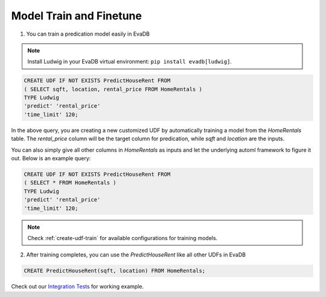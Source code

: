 Model Train and Finetune
====

1. You can train a predication model easily in EvaDB

.. note::

   Install Ludwig in your EvaDB virtual environment: ``pip install evadb[ludwig]``.

.. code-block:: sql

   CREATE UDF IF NOT EXISTS PredictHouseRent FROM
   ( SELECT sqft, location, rental_price FROM HomeRentals )
   TYPE Ludwig
   'predict' 'rental_price'
   'time_limit' 120;

In the above query, you are creating a new customized UDF by automatically training a model from the `HomeRentals` table. The `rental_price` column will be the target column for predication, while `sqft` and `location` are the inputs. 

You can also simply give all other columns in `HomeRentals` as inputs and let the underlying automl framework to figure it out. Below is an example query:

.. code-block:: sql

   CREATE UDF IF NOT EXISTS PredictHouseRent FROM
   ( SELECT * FROM HomeRentals )
   TYPE Ludwig
   'predict' 'rental_price'
   'time_limit' 120;

.. note::

   Check :ref:`create-udf-train` for available configurations for training models.

2. After training completes, you can use the `PredictHouseRent` like all other UDFs in EvaDB

.. code-block:: sql

   CREATE PredictHouseRent(sqft, location) FROM HomeRentals;

Check out our `Integration Tests <https://github.com/georgia-tech-db/evadb/blob/master/test/integration_tests/test_model_train.py>`_ for working example.



